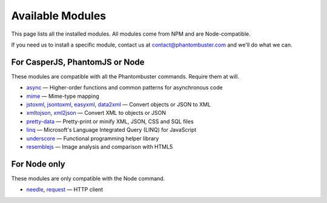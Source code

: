 Available Modules
=================

This page lists all the installed modules. All modules come from NPM and are Node-compatible.

If you need us to install a specific module, contact us at contact@phantombuster.com and we'll do what we can.

For CasperJS, PhantomJS or Node
-------------------------------

These modules are compatible with all the Phantombuster commands. Require them at will.

- `async <https://www.npmjs.com/package/async>`_ — Higher-order functions and common patterns for asynchronous code
- `mime <https://www.npmjs.com/package/mime>`_ — Mime-type mapping
- `jstoxml <https://www.npmjs.com/package/jstoxml>`_, `jsontoxml <https://www.npmjs.com/package/jsontoxml>`_, `easyxml <https://www.npmjs.com/package/easyxml>`_, `data2xml <https://www.npmjs.com/package/data2xml>`_ — Convert objects or JSON to XML
- `xmltojson <https://www.npmjs.com/package/xmltojson>`_, `xml2json <https://www.npmjs.com/package/xml2json>`_ — Convert XML to objects or JSON
- `pretty-data <https://www.npmjs.com/package/pretty-data>`_ — Pretty-print or minify XML, JSON, CSS and SQL files
- `linq <https://www.npmjs.com/package/linq>`_ — Microsoft's Language Integrated Query (LINQ) for JavaScript
- `underscore <https://www.npmjs.com/package/underscore>`_ — Functional programming helper library
- `resemblejs <https://www.npmjs.com/package/resemblejs>`_ — Image analysis and comparison with HTML5

For Node only
-------------

These modules are only compatible with the Node command.

- `needle <https://www.npmjs.com/package/needle>`_, `request <https://www.npmjs.com/package/request>`_ — HTTP client
